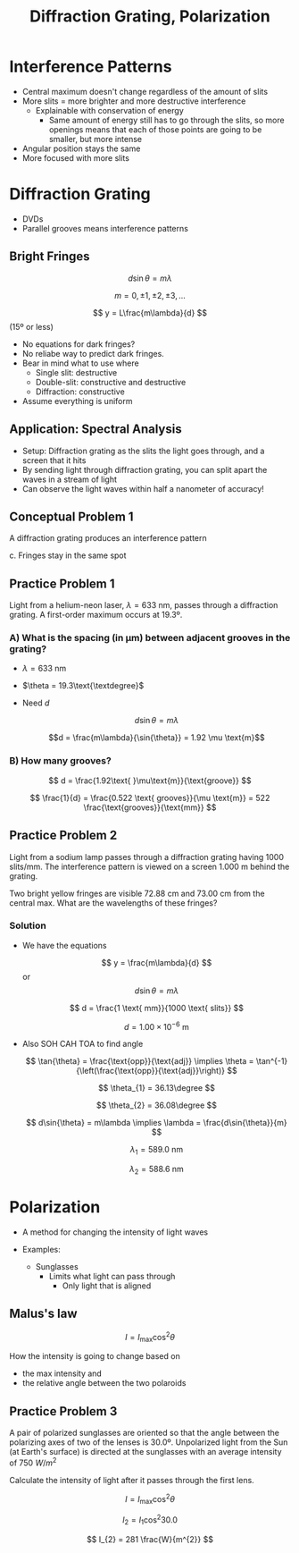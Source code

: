 #+title: Diffraction Grating, Polarization
#+startup: latexpreview inlineimages

* Interference Patterns
+ Central maximum doesn't change regardless of the amount of slits
+ More slits = more brighter and more destructive interference
  * Explainable with conservation of energy
    - Same amount of energy still has to go through the slits, so more openings means that each of those points are going to be smaller, but more intense
+ Angular position stays the same
+ More focused with more slits

* Diffraction Grating
+ DVDs
+ Parallel grooves means interference patterns

** Bright Fringes

\[ d\sin{\theta} = m\lambda \]

\[ m = 0,\pm 1, \pm 2, \pm 3,... \]


\[ y = L\frac{m\lambda}{d} \]     (15º or less)

+ No equations for dark fringes?
+ No reliabe way to predict dark fringes.
+ Bear in mind what to use where
  - Single slit: destructive
  - Double-slit: constructive and destructive
  - Diffraction: constructive
+ Assume everything is uniform

** Application: Spectral Analysis
+ Setup: Diffraction grating as the slits the light goes through, and a screen that it hits
+ By sending light through diffraction grating, you can split apart the waves in a stream of light
+ Can observe the light waves within half a nanometer of accuracy!

** Conceptual Problem 1
A diffraction grating produces an interference pattern

c. Fringes stay in the same spot

** Practice Problem 1
Light from a helium-neon laser, $\lambda = 633\text{ nm}$, passes through a diffraction grating. A first-order maximum occurs at 19.3º.

*** A) What is the spacing (in µm) between adjacent grooves in the grating?
+ $\lambda = 633\text{ nm}$
+ $\theta = 19.3\text{\textdegree}$
+ Need $d$

  \[ d\sin{\theta} = m\lambda \]

  \[d = \frac{m\lambda}{\sin{\theta}} = 1.92 \mu \text{m}\]

*** B) How many grooves?

\[ d = \frac{1.92\text{ }\mu\text{m}}{\text{groove}} \]

\[ \frac{1}{d} = \frac{0.522 \text{ grooves}}{\mu \text{m}} = 522 \frac{\text{grooves}}{\text{mm}} \]

** Practice Problem 2
Light from a sodium lamp passes through a diffraction grating having 1000 slits/mm. The interference pattern is viewed on a screen 1.000 m behind the grating.

Two bright yellow fringes are visible 72.88 cm and 73.00 cm from the central max. What are the wavelengths of these fringes?

*** Solution
+ We have the equations

  \[ y = \frac{m\lambda}{d} \] or \[ d\sin{\theta} = m\lambda \]

  \[ d = \frac{1 \text{ mm}}{1000 \text{ slits}} \]

  \[ d = 1.00\times 10^{-6} \text{ m}\]

+ Also SOH CAH TOA to find angle

 \[ \tan{\theta} = \frac{\text{opp}}{\text{adj}} \implies \theta = \tan^{-1}{\left(\frac{\text{opp}}{\text{adj}}\right)} \]

 \[ \theta_{1} = 36.13\degree \]

 \[ \theta_{2} = 36.08\degree \]

 \[ d\sin{\theta} = m\lambda \implies \lambda = \frac{d\sin{\theta}}{m} \]

 \[ \lambda_{1} = 589.0 \text{ nm} \]

 \[ \lambda_{2} = 588.6 \text{ nm} \]



* Polarization
+ A method for changing the intensity of light waves

+ Examples:
  - Sunglasses
    - Limits what light can pass through
      - Only light that is aligned

** Malus's law

\[ I = I_{{\text{max}}} \cos^{2}{\theta} \]

How the intensity is going to change based on
- the max intensity and
- the relative angle between the two polaroids

** Practice Problem 3
A pair of polarized sunglasses are oriented so that the angle between the polarizing axes of two of the lenses is 30.0º. Unpolarized light from the Sun (at Earth's surface) is directed at the sunglasses with an average intensity of 750 $W/m^2$

Calculate the intensity of light after it passes through the first lens.

\[ I = I_{\text{max}}\cos^{2}{\theta} \]

\[ I_{2} = I_{1}\cos^{2}{30.0} \]

\[ I_{2} = 281 \frac{W}{m^{2}} \]
